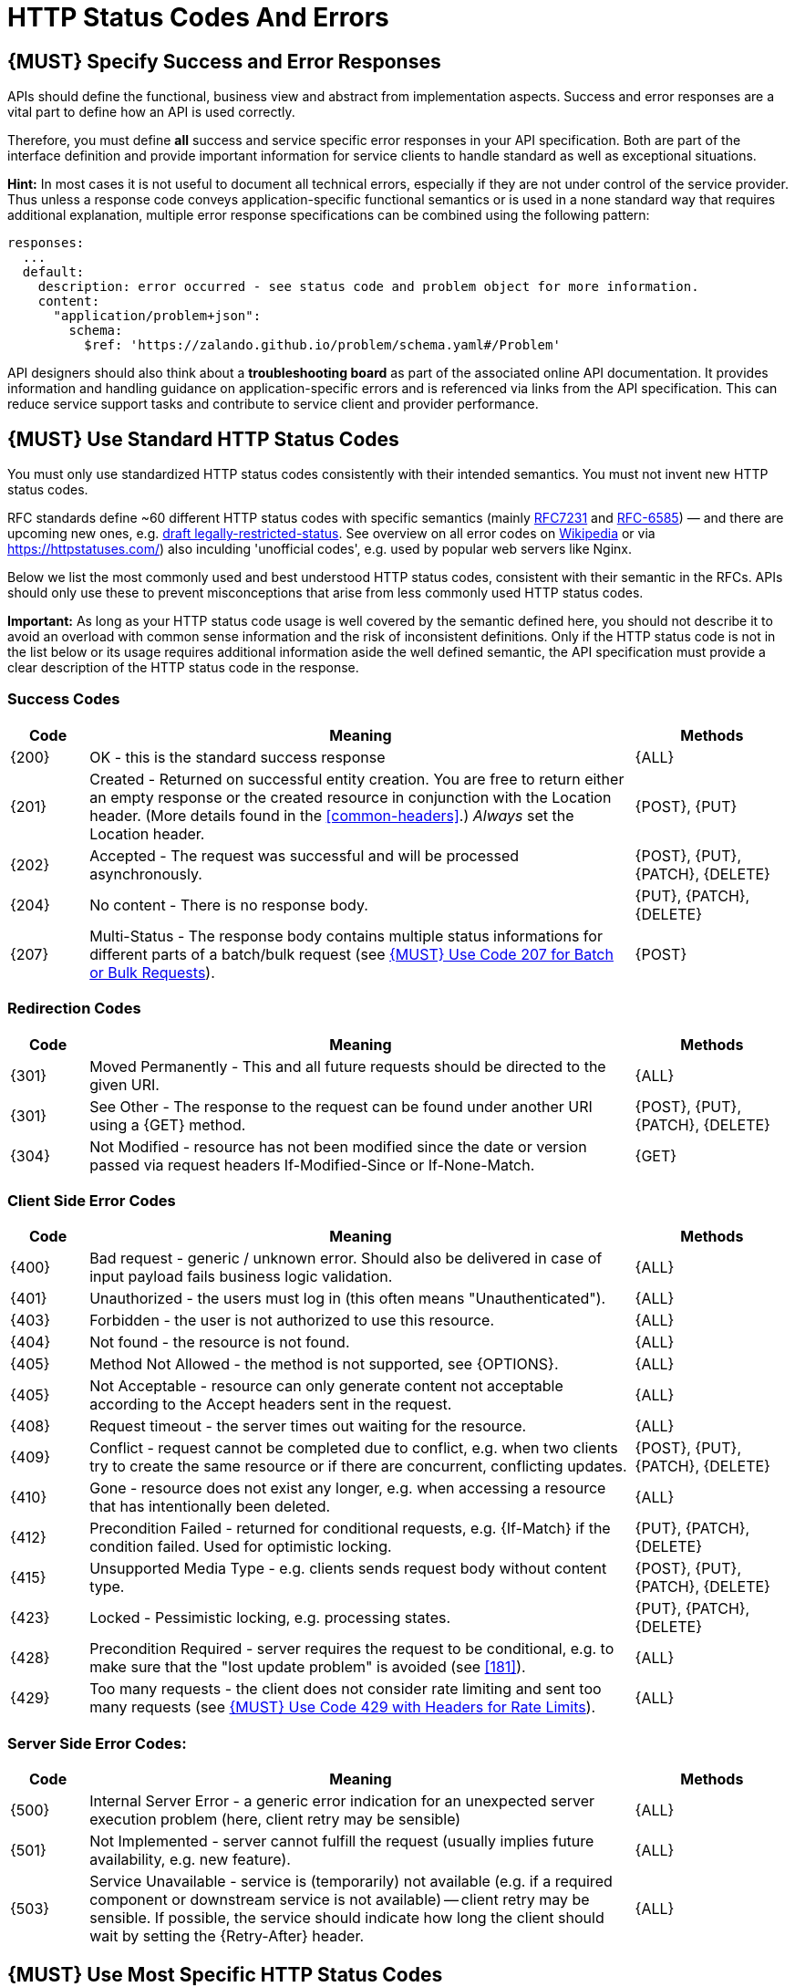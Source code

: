 [[http-status-codes-and-errors]]
= HTTP Status Codes And Errors


[#151]
== {MUST} Specify Success and Error Responses

APIs should define the functional, business view and abstract from
implementation aspects. Success and error responses are a vital part to
define how an API is used correctly.

Therefore, you must define **all** success and service specific error
responses in your API specification. Both are part of the interface definition
and provide important information for service clients to handle standard as
well as exceptional situations. 


**Hint:** In most cases it is not useful to document all technical errors,
especially if they are not under control of the service provider. Thus unless
a response code conveys application-specific functional semantics or is used
in a none standard way that requires additional explanation, multiple error
response specifications can be combined using the following pattern:

[source,yaml]
----
responses:
  ...
  default:
    description: error occurred - see status code and problem object for more information.
    content:
      "application/problem+json":
        schema:
          $ref: 'https://zalando.github.io/problem/schema.yaml#/Problem'
----

API designers should also think about a **troubleshooting board** as part of
the associated online API documentation. It provides information and handling
guidance on application-specific errors and is referenced via links from the
API specification. This can reduce service support tasks and contribute to
service client and provider performance.


[#150]
== {MUST} Use Standard HTTP Status Codes

You must only use standardized HTTP status codes consistently with their
intended semantics. You must not invent new HTTP status codes.

RFC standards define ~60 different HTTP status codes with specific semantics 
(mainly https://tools.ietf.org/html/rfc7231#section-6[RFC7231] and
https://tools.ietf.org/html/rfc6585[RFC-6585]) — and there are upcoming
new ones, e.g.
https://tools.ietf.org/html/draft-tbray-http-legally-restricted-status-05[draft
legally-restricted-status]. See overview on all error codes on
https://en.wikipedia.org/wiki/List_of_HTTP_status_codes[Wikipedia] or
via https://httpstatuses.com/) also inculding 'unofficial codes', e.g. used
by popular web servers like Nginx.

Below we list the most commonly used and best understood HTTP status codes,
consistent with their semantic in the RFCs. APIs should only use these to
prevent misconceptions that arise from less commonly used HTTP status codes.

**Important:** As long as your HTTP status code usage is well covered by the
semantic defined here, you should not describe it to avoid an overload with
common sense information and the risk of inconsistent definitions. Only if the
HTTP status code is not in the list below or its usage requires additional
information aside the well defined semantic, the API specification must provide
a clear description of the HTTP status code in the response.

[[success-codes]]
=== Success Codes

[cols="10%,70%,20%",options="header",]
|=======================================================================
|Code |Meaning |Methods
|[[status-code-200]]{200}|
OK - this is the standard success response
|{ALL}

|[[status-code-201]]{201}|
Created - Returned on successful entity creation. You are
free to return either an empty response or the created resource in conjunction
with the Location header. (More details found in the <<common-headers>>.)
_Always_ set the Location header.
|{POST}, {PUT}

|[[status-code-202]]{202}|
Accepted - The request was successful and will be processed asynchronously.
|{POST}, {PUT}, {PATCH}, {DELETE}

|[[status-code-204]]{204}|
No content - There is no response body.
|{PUT}, {PATCH}, {DELETE}

|[[status-code-207]]{207}|
Multi-Status - The response body contains multiple status informations for
different parts of a batch/bulk request (see <<152>>).
|{POST}
|=======================================================================

[[redirection-codes]]
=== Redirection Codes

[cols="10%,70%,20%",options="header",]
|=======================================================================
|Code |Meaning |Methods
|[[status-code-301]]{301}|
Moved Permanently - This and all future requests should be directed to the
given URI.
|{ALL}

|[[status-code-303]]{301}|
See Other - The response to the request can be found under another URI using a
{GET} method.
|{POST}, {PUT}, {PATCH}, {DELETE}

|[[status-code-304]]{304}|
Not Modified - resource has not been modified since the date or version passed
via request headers If-Modified-Since or If-None-Match.
|{GET}
|=======================================================================

[[client-side-error-codes]]
=== Client Side Error Codes

[cols="10%,70%,20%",options="header",]
|=======================================================================
|Code |Meaning |Methods
|[[status-code-400]]{400}|
Bad request - generic / unknown error.  Should also be delivered in case of
input payload fails business logic validation.
|{ALL}

|[[status-code-401]]{401}|
Unauthorized - the users must log in (this often means "Unauthenticated").
|{ALL}

|[[status-code-403]]{403}|
Forbidden - the user is not authorized to use this resource.
|{ALL}

|[[status-code-404]]{404}|
Not found - the resource is not found.
|{ALL}

|[[status-code-405]]{405}|
Method Not Allowed - the method is not supported, see {OPTIONS}.
|{ALL}

|[[status-code-406]]{405}|
Not Acceptable - resource can only generate content not acceptable according
to the Accept headers sent in the request.
|{ALL}

|[[status-code-408]]{408}|
Request timeout - the server times out waiting for the resource.
|{ALL}

|[[status-code-409]]{409}|
Conflict - request cannot be completed due to conflict, e.g. when two clients
try to create the same resource or if there are concurrent, conflicting updates.
|{POST}, {PUT}, {PATCH}, {DELETE}

|[[status-code-410]]{410}|
Gone - resource does not exist any longer, e.g. when accessing a
resource that has intentionally been deleted.
|{ALL}

|[[status-code-412]]{412}|
Precondition Failed - returned for conditional requests, e.g. {If-Match} if the
condition failed. Used for optimistic locking.
|{PUT}, {PATCH}, {DELETE}

|[[status-code-415]]{415}|
Unsupported Media Type - e.g. clients sends request body without content type.
|{POST}, {PUT}, {PATCH}, {DELETE}

|[[status-code-423]]{423}|
Locked - Pessimistic locking, e.g. processing states.
|{PUT}, {PATCH}, {DELETE}

|[[status-code-428]]{428}|
Precondition Required - server requires the request to be conditional, e.g. to
make sure that the "lost update problem" is avoided (see <<181>>).
|{ALL}

|[[status-code-429]]{429}|
Too many requests - the client does not consider rate limiting and sent too
many requests (see <<153>>).
|{ALL}
|=======================================================================

[[server-side-error-codes]]
=== Server Side Error Codes:

[cols="10%,70%,20%",options="header",]
|=======================================================================
|Code |Meaning |Methods
|[[status-code-500]]{500}|
Internal Server Error - a generic error indication for an unexpected server
execution problem (here, client retry may be sensible)
|{ALL}

|[[status-code-501]]{501}|
Not Implemented - server cannot fulfill the request (usually implies future
availability, e.g. new feature).
|{ALL}

|[[status-code-503]]{503}|
Service Unavailable - service is (temporarily) not available (e.g. if a
required component or downstream service is not available) -- client retry may
be sensible. If possible, the service should indicate how long the client
should wait by setting the {Retry-After} header.
|{ALL}
|=======================================================================

[#220]
== {MUST} Use Most Specific HTTP Status Codes

You must use the most specific HTTP status code when returning information 
about your request processing status or error situations.

[#152]
== {MUST} Use Code 207 for Batch or Bulk Requests

Some APIs are required to provide either _batch_ or _bulk_ requests
using POST for performance reasons, i.e. for communication and
processing efficiency. In this case services may be in need to signal
multiple response codes for each part of an batch or bulk request. As
HTTP does not provide proper guidance for handling batch/bulk requests
and responses, we herewith define the following approach:

* A batch or bulk request *always* has to respond with HTTP status code
  {207}, unless it encounters a generic or unexpected failure before
  looking at individual parts.
* A batch or bulk response with status code {207} *always* returns a
  multi-status object containing sufficient status and/or monitoring
  information for each part of the batch or bulk request.
* A batch or bulk request may result in a status code {4xx}/{5xx}, only if
  the service encounters a failure before looking at individual parts or,
  if an unanticipated failure occurs.

The before rules apply _even in the case_ that processing of all
individual part _fail_ or each part is executed _asynchronously_! They
are intended to allow clients to act on batch and bulk responses by
inspecting the individual results in a consistent way.

*Note*: while a _batch_ defines a collection of requests triggering
independent processes, a _bulk_ defines a collection of independent
resources created or updated together in one request. With respect to
response processing this distinction normally does not matter.

[#153]
== {MUST} Use Code 429 with Headers for Rate Limits

APIs that wish to manage the request rate of clients must use the
http://tools.ietf.org/html/rfc6585['429 Too Many Requests'] response
code if the client exceeded the request rate and therefore the request
can't be fulfilled. Such responses must also contain header information
providing further details to the client. There are two approaches a
service can take for header information:

* Return a
https://tools.ietf.org/html/rfc7231#section-7.1.3['Retry-After'] header
indicating how long the client ought to wait before making a follow-up
request. The Retry-After header can contain a HTTP date value to retry
after or the number of seconds to delay. Either is acceptable but APIs
should prefer to use a delay in seconds.
* Return a trio of 'X-RateLimit' headers. These headers (described
below) allow a server to express a service level in the form of a number
of allowing requests within a given window of time and when the window
is reset.

The 'X-RateLimit' headers are:

* `X-RateLimit-Limit`: The maximum number of requests that the client is
allowed to make in this window.
* `X-RateLimit-Remaining`: The number of requests allowed in the current
window.
* `X-RateLimit-Reset`: The relative time in seconds when the rate limit
window will be reset. **Beware** that this is different to Github and
Twitter's usage of a header with the same name which is using UTC epoch
seconds instead.

The reason to allow both approaches is that APIs can have different
needs. Retry-After is often sufficient for general load handling and
request throttling scenarios and notably, does not strictly require the
concept of a calling entity such as a tenant or named account. In turn
this allows resource owners to minimise the amount of state they have to
carry with respect to client requests. The 'X-RateLimit' headers are
suitable for scenarios where clients are associated with pre-existing
account or tenancy structures. 'X-RateLimit' headers are generally
returned on every request and not just on a 429, which implies the
service implementing the API is carrying sufficient state to track the
number of requests made within a given window for each named entity.


[#176]
== {MUST} Use Problem JSON

http://tools.ietf.org/html/rfc7807[RFC 7807] defines a Problem JSON object and 
the media type `application/problem+json`. Operations should return it (together with
a suitable status code) when any problem occurred during processing and
you can give more details than the status code itself can supply,
whether it be caused by the client or the server (i.e. both for {4xx} or
{5xx} error codes).

The Open API schema definition of the Problem JSON object can be found
https://zalando.github.io/problem/schema.yaml[on github]. You can
reference it by using:

[source,yaml]
----
responses:
  503:
    description: Service Unavailable
    content:
      "application/problem+json":
        schema:
          $ref: 'https://zalando.github.io/problem/schema.yaml#/Problem'
----

You may define custom problem types as extension of the Problem JSON object 
if your API need to return specific additional error detail information.


**Hint** for backward compatibility:
A previous version of this guideline (before the publication of 
http://tools.ietf.org/html/rfc7807[RFC 7807]
and the registration of the media type) told to return
custom variant of the media type `application/x.problem+json`. 
Servers for APIs defined before this change should pay attention to the
`Accept` header sent by the client and set the `Content-Type` header of
the problem response correspondingly. Clients of such APIs should accept
both media types.


[#177]
== {MUST} Do not expose Stack Traces

Stack traces contain implementation details that are not part of an API,
and on which clients should never rely. Moreover, stack traces can leak
sensitive information that partners and third parties are not allowed to
receive and may disclose insights about vulnerabilities to attackers.

